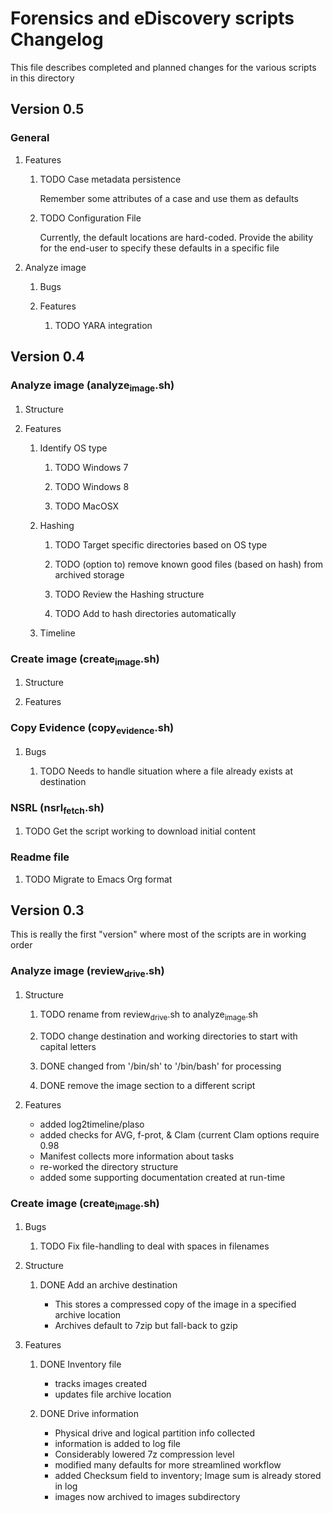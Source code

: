* Forensics and eDiscovery scripts Changelog
  This file describes completed and planned changes for the various scripts in this directory
** Version 0.5
*** General
**** Features
***** TODO Case metadata persistence
      Remember some attributes of a case and use them as defaults
***** TODO Configuration File
      Currently, the default locations are hard-coded.  Provide the ability for the end-user to specify these defaults in a specific file
**** Analyze image
***** Bugs
***** Features
****** TODO YARA integration
** Version 0.4
*** Analyze image (analyze_image.sh)
**** Structure 
**** Features
***** Identify OS type
****** TODO Windows 7
****** TODO Windows 8
****** TODO MacOSX
***** Hashing
****** TODO Target specific directories based on OS type
****** TODO (option to) remove known good files (based on hash) from archived storage
****** TODO Review the Hashing structure
****** TODO Add to hash directories automatically
***** Timeline
*** Create image (create_image.sh)
**** Structure
**** Features
*** Copy Evidence (copy_evidence.sh)
**** Bugs
***** TODO Needs to handle situation where a file already exists at destination
*** NSRL (nsrl_fetch.sh)
**** TODO Get the script working to download initial content
*** Readme file
**** TODO Migrate to Emacs Org format
** Version 0.3
   This is really the first "version" where most of the scripts are in working order
*** Analyze image (review_drive.sh)
**** Structure
***** TODO rename from review_drive.sh to analyze_image.sh
***** TODO change destination and working directories to start with capital letters
***** DONE changed from '/bin/sh' to '/bin/bash' for processing
***** DONE remove the image section to a different script
**** Features
   - added log2timeline/plaso
   - added checks for AVG, f-prot, & Clam (current Clam options require 0.98
   - Manifest collects more information about tasks
   - re-worked the directory structure
   - added some supporting documentation created at run-time
*** Create image (create_image.sh)
**** Bugs
***** TODO Fix file-handling to deal with spaces in filenames
**** Structure
***** DONE Add an archive destination
      - This stores a compressed copy of the image in a specified archive location
      - Archives default to 7zip but fall-back to gzip
**** Features
***** DONE Inventory file
      - tracks images created
      - updates file archive location
***** DONE Drive information
      - Physical drive and logical partition info collected
      - information is added to log file
      - Considerably lowered 7z compression level
      - modified many defaults for more streamlined workflow
      - added Checksum field to inventory; Image sum is already stored in log
      - images now archived to images subdirectory
